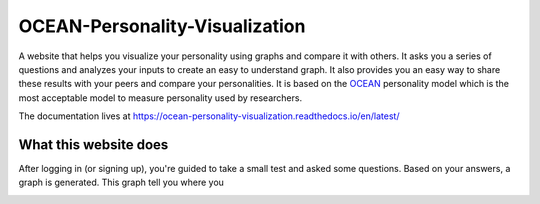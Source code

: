 *******************************
OCEAN-Personality-Visualization
*******************************

.. image:: https://img.shields.io/github/license/IgnisDa/OCEAN-personality-visualization?style=for-the-badge   
	:alt: GitHub

A website that helps you visualize your personality using graphs and compare it 
with others. It asks you a
series of questions and analyzes your inputs to create an easy to understand 
graph. It also provides you an
easy way to share these results with your peers and compare your personalities.
It is based on the 
OCEAN_ personality model which is the most acceptable model to measure 
personality used by researchers. 

.. _OCEAN: https://en.m.wikipedia.org/wiki/Big_Five_personality_traits 

The documentation lives at https://ocean-personality-visualization.readthedocs.io/en/latest/


What this website does
======================
After logging in (or signing up), you're guided to take a small
test and asked some questions. Based on your answers, a graph is
generated. This graph tell you where you 

.. image:: ./docs/project_deps/pictures/single_result_view.png
    :align: center 
    :alt: alternate text